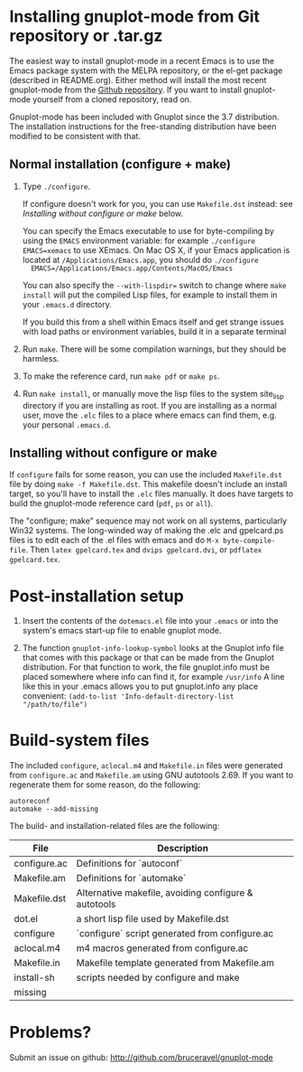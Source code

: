 
* Installing gnuplot-mode from Git repository or .tar.gz
  The easiest way to install gnuplot-mode in a recent Emacs is to use
  the Emacs package system with the MELPA repository, or the el-get
  package (described in README.org). Either method will install the
  most recent gnuplot-mode from the [[https://github.com/bruceravel/gnuplot-mode][Github repository]]. If you want to
  install gnuplot-mode yourself from a cloned repository, read on.

  Gnuplot-mode has been included with Gnuplot since the 3.7
  distribution. The installation instructions for the free-standing
  distribution have been modified to be consistent with that.

** Normal installation (configure + make)
   1. Type ~./configure~.

      If configure doesn't work for you, you can use ~Makefile.dst~
      instead: see [[Installing without configure or make]] below.

      You can specify the Emacs executable to use for byte-compiling
      by using the ~EMACS~ environment variable: for example
      ~./configure EMACS=xemacs~ to use XEmacs.  On Mac OS X, if your
      Emacs application is located at ~/Applications/Emacs.app~, you
      should do ~./configure
      EMACS=/Applications/Emacs.app/Contents/MacOS/Emacs~

      You can also specify the ~--with-lispdir=~ switch to change
      where ~make install~ will put the compiled Lisp files, for
      example to install them in your ~.emacs.d~ directory.

      If you build this from a shell within Emacs itself and get
      strange issues with load paths or environment variables, build
      it in a separate terminal

   2. Run ~make~.  There will be some compilation warnings, but they
      should be harmless.

   3. To make the reference card, run ~make pdf~ or ~make ps~.

   4. Run ~make install~, or manually move the lisp files to the
      system site_lisp directory if you are installing as root. If you
      are installing as a normal user, move the ~.elc~ files to a
      place where emacs can find them, e.g. your personal ~.emacs.d~.

** Installing without configure or make
   If ~configure~ fails for some reason, you can use the included
   ~Makefile.dst~ file by doing ~make -f Makefile.dst~. This makefile
   doesn't include an install target, so you'll have to install the
   ~.elc~ files manually. It does have targets to build the
   gnuplot-mode reference card (~pdf~, ~ps~ or ~all~).

   The "configure; make" sequence may not work on all systems,
   particularly Win32 systems. The long-winded way of making the .elc
   and gpelcard.ps files is to edit each of the .el files with emacs
   and do ~M-x byte-compile-file~. Then ~latex gpelcard.tex~ and
   ~dvips gpelcard.dvi~, or ~pdflatex gpelcard.tex~.

* Post-installation setup
   1. Insert the contents of the ~dotemacs.el~ file into your
      ~.emacs~ or into the system's emacs start-up file to enable
      gnuplot mode.

   2. The function ~gnuplot-info-lookup-symbol~ looks at the Gnuplot
      info file that comes with this package or that can be made from
      the Gnuplot distribution.  For that function to work, the file
      gnuplot.info must be placed somewhere where info can find it, for
      example ~/usr/info~  A line like this in your .emacs allows you to
      put gnuplot.info any place convenient:
      ~(add-to-list 'Info-default-directory-list "/path/to/file")~

* Build-system files
  The included ~configure~, ~aclocal.m4~ and ~Makefile.in~ files were
  generated from ~configure.ac~ and ~Makefile.am~ using GNU autotools
  2.69. If you want to regenerate them for some reason, do the
  following:

  : autoreconf
  : automake --add-missing

  The build- and installation-related files are the following:

  | File               | Description                                          |
  |--------------------+------------------------------------------------------|
  | configure.ac       | Definitions for `autoconf`                           |
  | Makefile.am        | Definitions for `automake`                           |
  | Makefile.dst       | Alternative makefile, avoiding configure & autotools |
  | dot.el             | a short lisp file used by Makefile.dst               |
  | configure          | `configure` script generated from configure.ac       |
  | aclocal.m4         | m4 macros generated from configure.ac                |
  | Makefile.in        | Makefile template generated from Makefile.am         |
  | install-sh         | scripts needed by configure and make                 |
  | missing            |                                                      |

* Problems?
  Submit an issue on github: http://github.com/bruceravel/gnuplot-mode
